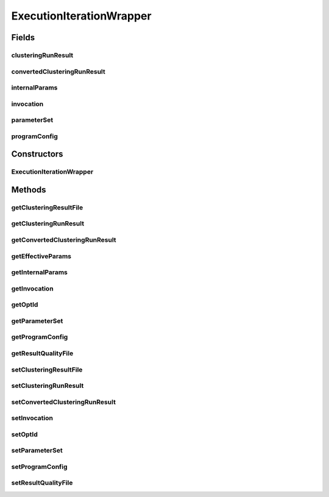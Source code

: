 .. java:import:: java.io File

.. java:import:: java.util HashMap

.. java:import:: java.util Map

.. java:import:: de.clusteval.program ParameterSet

.. java:import:: de.clusteval.program ProgramConfig

.. java:import:: de.clusteval.run.result ClusteringRunResult

ExecutionIterationWrapper
=========================

.. java:package:: de.clusteval.run.runnable
   :noindex:

.. java:type:: public class ExecutionIterationWrapper extends IterationWrapper

Fields
------
clusteringRunResult
^^^^^^^^^^^^^^^^^^^

.. java:field:: protected ClusteringRunResult clusteringRunResult
   :outertype: ExecutionIterationWrapper

convertedClusteringRunResult
^^^^^^^^^^^^^^^^^^^^^^^^^^^^

.. java:field:: protected ClusteringRunResult convertedClusteringRunResult
   :outertype: ExecutionIterationWrapper

internalParams
^^^^^^^^^^^^^^

.. java:field:: protected final Map<String, String> internalParams
   :outertype: ExecutionIterationWrapper

   The internal parameters are parameters, that cannot be directly influenced by the user, e.g. the absolute input or output path.

invocation
^^^^^^^^^^

.. java:field:: protected String[] invocation
   :outertype: ExecutionIterationWrapper

parameterSet
^^^^^^^^^^^^

.. java:field:: protected ParameterSet parameterSet
   :outertype: ExecutionIterationWrapper

programConfig
^^^^^^^^^^^^^

.. java:field:: protected ProgramConfig programConfig
   :outertype: ExecutionIterationWrapper

Constructors
------------
ExecutionIterationWrapper
^^^^^^^^^^^^^^^^^^^^^^^^^

.. java:constructor:: public ExecutionIterationWrapper()
   :outertype: ExecutionIterationWrapper

Methods
-------
getClusteringResultFile
^^^^^^^^^^^^^^^^^^^^^^^

.. java:method:: protected File getClusteringResultFile()
   :outertype: ExecutionIterationWrapper

getClusteringRunResult
^^^^^^^^^^^^^^^^^^^^^^

.. java:method:: protected ClusteringRunResult getClusteringRunResult()
   :outertype: ExecutionIterationWrapper

getConvertedClusteringRunResult
^^^^^^^^^^^^^^^^^^^^^^^^^^^^^^^

.. java:method:: protected ClusteringRunResult getConvertedClusteringRunResult()
   :outertype: ExecutionIterationWrapper

getEffectiveParams
^^^^^^^^^^^^^^^^^^

.. java:method:: protected Map<String, String> getEffectiveParams()
   :outertype: ExecutionIterationWrapper

getInternalParams
^^^^^^^^^^^^^^^^^

.. java:method:: protected Map<String, String> getInternalParams()
   :outertype: ExecutionIterationWrapper

getInvocation
^^^^^^^^^^^^^

.. java:method:: public String[] getInvocation()
   :outertype: ExecutionIterationWrapper

getOptId
^^^^^^^^

.. java:method:: protected int getOptId()
   :outertype: ExecutionIterationWrapper

getParameterSet
^^^^^^^^^^^^^^^

.. java:method:: protected ParameterSet getParameterSet()
   :outertype: ExecutionIterationWrapper

getProgramConfig
^^^^^^^^^^^^^^^^

.. java:method:: protected ProgramConfig getProgramConfig()
   :outertype: ExecutionIterationWrapper

getResultQualityFile
^^^^^^^^^^^^^^^^^^^^

.. java:method:: protected File getResultQualityFile()
   :outertype: ExecutionIterationWrapper

setClusteringResultFile
^^^^^^^^^^^^^^^^^^^^^^^

.. java:method:: protected void setClusteringResultFile(File clusteringResultFile)
   :outertype: ExecutionIterationWrapper

setClusteringRunResult
^^^^^^^^^^^^^^^^^^^^^^

.. java:method:: protected void setClusteringRunResult(ClusteringRunResult clusteringRunResult)
   :outertype: ExecutionIterationWrapper

setConvertedClusteringRunResult
^^^^^^^^^^^^^^^^^^^^^^^^^^^^^^^

.. java:method:: protected void setConvertedClusteringRunResult(ClusteringRunResult clusteringRunResult)
   :outertype: ExecutionIterationWrapper

setInvocation
^^^^^^^^^^^^^

.. java:method:: public void setInvocation(String[] invocation)
   :outertype: ExecutionIterationWrapper

setOptId
^^^^^^^^

.. java:method:: protected void setOptId(int optId)
   :outertype: ExecutionIterationWrapper

setParameterSet
^^^^^^^^^^^^^^^

.. java:method:: protected void setParameterSet(ParameterSet parameterSet)
   :outertype: ExecutionIterationWrapper

setProgramConfig
^^^^^^^^^^^^^^^^

.. java:method:: protected void setProgramConfig(ProgramConfig programConfig)
   :outertype: ExecutionIterationWrapper

setResultQualityFile
^^^^^^^^^^^^^^^^^^^^

.. java:method:: protected void setResultQualityFile(File resultQualityFile)
   :outertype: ExecutionIterationWrapper

